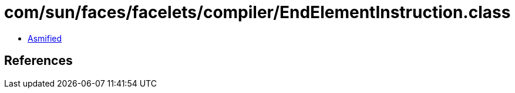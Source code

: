 = com/sun/faces/facelets/compiler/EndElementInstruction.class

 - link:EndElementInstruction-asmified.java[Asmified]

== References

